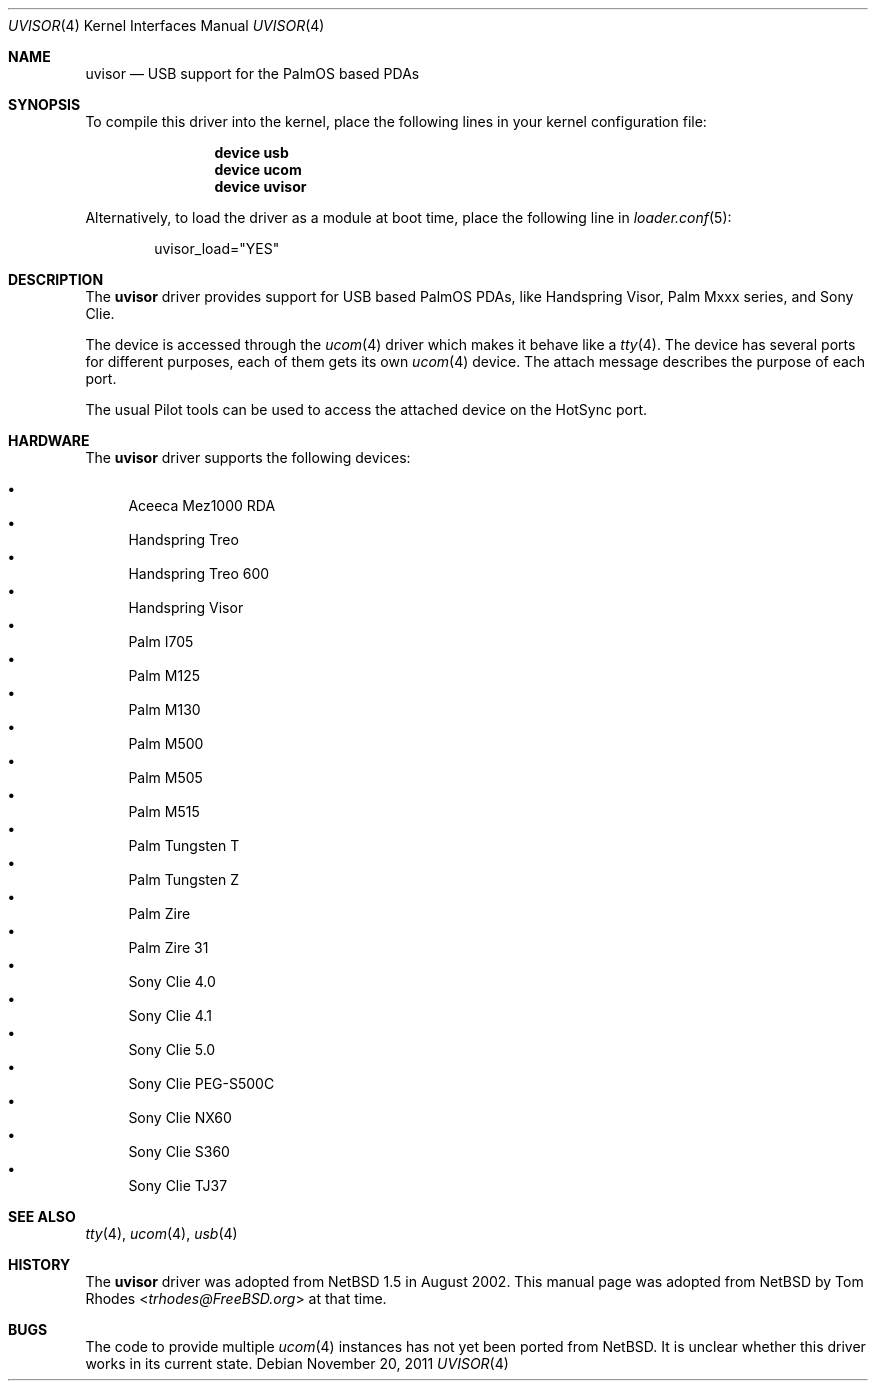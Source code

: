 .\" $NetBSD: uvisor.4,v 1.3 2001/01/23 21:31:10 augustss Exp $
.\"
.\" Copyright (c) 2000 The NetBSD Foundation, Inc.
.\" All rights reserved.
.\"
.\" This code is derived from software contributed to The NetBSD Foundation
.\" by Lennart Augustsson.
.\"
.\" Redistribution and use in source and binary forms, with or without
.\" modification, are permitted provided that the following conditions
.\" are met:
.\" 1. Redistributions of source code must retain the above copyright
.\"    notice, this list of conditions and the following disclaimer.
.\" 2. Redistributions in binary form must reproduce the above copyright
.\"    notice, this list of conditions and the following disclaimer in the
.\"    documentation and/or other materials provided with the distribution.
.\"
.\" THIS SOFTWARE IS PROVIDED BY THE NETBSD FOUNDATION, INC. AND CONTRIBUTORS
.\" ``AS IS'' AND ANY EXPRESS OR IMPLIED WARRANTIES, INCLUDING, BUT NOT LIMITED
.\" TO, THE IMPLIED WARRANTIES OF MERCHANTABILITY AND FITNESS FOR A PARTICULAR
.\" PURPOSE ARE DISCLAIMED.  IN NO EVENT SHALL THE FOUNDATION OR CONTRIBUTORS
.\" BE LIABLE FOR ANY DIRECT, INDIRECT, INCIDENTAL, SPECIAL, EXEMPLARY, OR
.\" CONSEQUENTIAL DAMAGES (INCLUDING, BUT NOT LIMITED TO, PROCUREMENT OF
.\" SUBSTITUTE GOODS OR SERVICES; LOSS OF USE, DATA, OR PROFITS; OR BUSINESS
.\" INTERRUPTION) HOWEVER CAUSED AND ON ANY THEORY OF LIABILITY, WHETHER IN
.\" CONTRACT, STRICT LIABILITY, OR TORT (INCLUDING NEGLIGENCE OR OTHERWISE)
.\" ARISING IN ANY WAY OUT OF THE USE OF THIS SOFTWARE, EVEN IF ADVISED OF THE
.\" POSSIBILITY OF SUCH DAMAGE.
.\"
.\" $FreeBSD: head/share/man/man4/uvisor.4 227750 2011-11-20 12:18:21Z miwi $
.\"
.Dd November 20, 2011
.Dt UVISOR 4
.Os
.Sh NAME
.Nm uvisor
.Nd "USB support for the PalmOS based PDAs"
.Sh SYNOPSIS
To compile this driver into the kernel,
place the following lines in your
kernel configuration file:
.Bd -ragged -offset indent
.Cd "device usb"
.Cd "device ucom"
.Cd "device uvisor"
.Ed
.Pp
Alternatively, to load the driver as a
module at boot time, place the following line in
.Xr loader.conf 5 :
.Bd -literal -offset indent
uvisor_load="YES"
.Ed
.Sh DESCRIPTION
The
.Nm
driver provides support for USB based PalmOS PDAs, like Handspring
Visor, Palm Mxxx series, and Sony Clie.
.Pp
The device is accessed through the
.Xr ucom 4
driver which makes it behave like a
.Xr tty 4 .
The device has several ports for different purposes, each of them gets its
own
.Xr ucom 4
device.
The attach message describes the purpose of each port.
.Pp
The usual Pilot tools can be used to access the attached device on the
HotSync port.
.Sh HARDWARE
The
.Nm
driver supports the following devices:
.Pp
.Bl -bullet -compact
.It
Aceeca Mez1000 RDA
.It
Handspring Treo
.It
Handspring Treo 600
.It
Handspring Visor
.It
Palm I705
.It
Palm M125
.It
Palm M130
.It
Palm M500
.It
Palm M505
.It
Palm M515
.It
Palm Tungsten T
.It
Palm Tungsten Z
.It
Palm Zire
.It
Palm Zire 31
.It
Sony Clie 4.0
.It
Sony Clie 4.1
.It
Sony Clie 5.0
.It
Sony Clie PEG-S500C
.It
Sony Clie NX60
.It
Sony Clie S360
.It
Sony Clie TJ37
.El
.Sh SEE ALSO
.Xr tty 4 ,
.Xr ucom 4 ,
.Xr usb 4
.Sh HISTORY
The
.Nm
driver was adopted from
.Nx 1.5
in August 2002.
This manual page was adopted from
.Nx
by
.An Tom Rhodes Aq Mt trhodes@FreeBSD.org
at that time.
.Sh BUGS
The code to provide multiple
.Xr ucom 4
instances has not yet been ported from
.Nx .
It is unclear whether this driver works in its current state.
